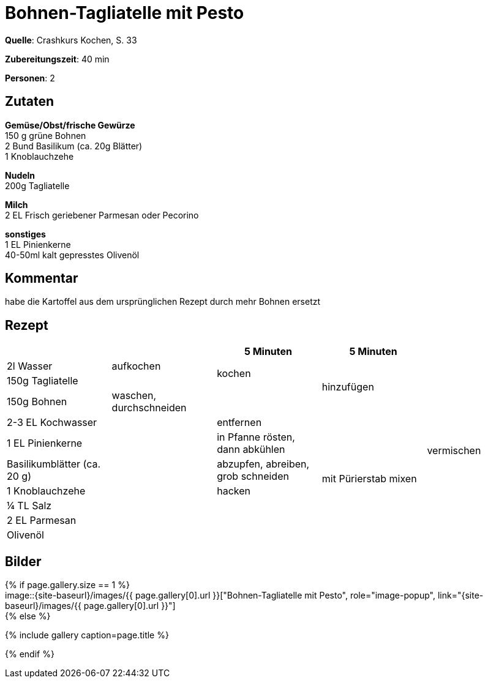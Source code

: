 = Bohnen-Tagliatelle mit Pesto
:page-layout: single
:page-categories: ["crashkurs-kochen"]
:page-tags: ["pasta", "vegetarisch", "hauptgericht"]
:page-gallery: ['bohnen-tagliatelle-mit-pesto.jpg', 'bohnen-tagliatelle-mit-pesto-2.jpg']
:epub-picture: bohnen-tagliatelle-mit-pesto.jpg
:page-liquid:

**Quelle**: Crashkurs Kochen, S. 33

**Zubereitungszeit**: 40 min

**Personen**: 2


== Zutaten
:hardbreaks:

**Gemüse/Obst/frische Gewürze**
150 g grüne Bohnen
2 Bund Basilikum (ca. 20g Blätter)
1 Knoblauchzehe

**Nudeln**
200g Tagliatelle

**Milch**
2 EL Frisch geriebener Parmesan oder Pecorino

**sonstiges**
1 EL Pinienkerne
40-50ml kalt gepresstes Olivenöl

== Kommentar

habe die Kartoffel aus dem ursprünglichen Rezept durch mehr Bohnen ersetzt

<<<

== Rezept

[cols=",,,,",options="header",]
|=====================================================================
| | |5 Minuten |5 Minuten |
|2l Wasser |aufkochen .2+|kochen .3+|hinzufügen .11+|vermischen
|150g Tagliatelle |
|150g Bohnen |waschen, durchschneiden |
|2-3 EL Kochwasser .8+| |entfernen .7+|mit Pürierstab mixen
|1 EL Pinienkerne |in Pfanne rösten, dann abkühlen
|Basilikumblätter (ca. 20 g) |abzupfen, abreiben, grob schneiden
|1 Knoblauchzehe |hacken
|¼ TL Salz .4+|
|2 EL Parmesan
|Olivenöl
|Pfeffer
|=====================================================================


== Bilder

ifdef::ebook-format-epub3[]
image::{site-baseurl}/images/{page-gallery}["{doctitle}"]
endif::ebook-format-epub3[]
ifndef::ebook-format-epub3[]
{% if page.gallery.size == 1 %}
image::{site-baseurl}/images/{{ page.gallery[0].url }}["{doctitle}", role="image-popup", link="{site-baseurl}/images/{{ page.gallery[0].url }}"]
{% else %}
++++
{% include gallery  caption=page.title %}
++++
{% endif %}
endif::ebook-format-epub3[]
